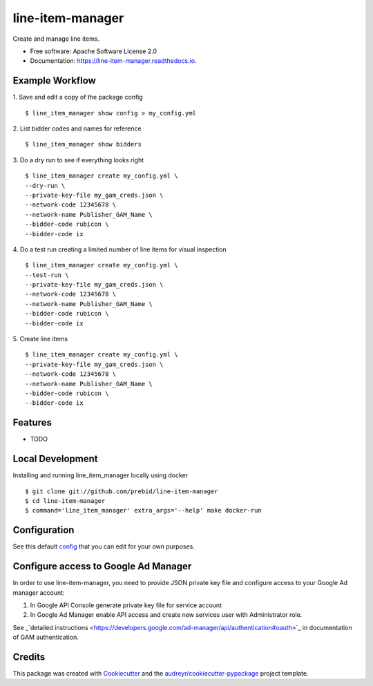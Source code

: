 =================
line-item-manager
=================


.. image:: https://img.shields.io/pypi/v/line_item_manager.svg
        :target: https://pypi.python.org/pypi/line_item_manager




Create and manage line items.


* Free software: Apache Software License 2.0
* Documentation: https://line-item-manager.readthedocs.io.


Example Workflow
----------------

1. Save and edit a copy of the package config
::

   $ line_item_manager show config > my_config.yml

2. List bidder codes and names for reference
::

   $ line_item_manager show bidders

3. Do a dry run to see if everything looks right
::

   $ line_item_manager create my_config.yml \
   --dry-run \
   --private-key-file my_gam_creds.json \
   --network-code 12345678 \
   --network-name Publisher_GAM_Name \
   --bidder-code rubicon \
   --bidder-code ix

4. Do a test run creating a limited number of line items for visual inspection
::

   $ line_item_manager create my_config.yml \
   --test-run \
   --private-key-file my_gam_creds.json \
   --network-code 12345678 \
   --network-name Publisher_GAM_Name \
   --bidder-code rubicon \
   --bidder-code ix

5. Create line items
::

   $ line_item_manager create my_config.yml \
   --private-key-file my_gam_creds.json \
   --network-code 12345678 \
   --network-name Publisher_GAM_Name \
   --bidder-code rubicon \
   --bidder-code ix

Features
--------

* TODO

Local Development
-----------------

Installing and running line_item_manager locally using docker
::

   $ git clone git://github.com/prebid/line-item-manager
   $ cd line-item-manager
   $ command='line_item_manager' extra_args='--help' make docker-run

Configuration
-------------

See this default config_ that you can edit for your own purposes.

Configure access to Google Ad Manager
-------------------------------------

In order to use line-item-manager, you need to provide JSON private key file and configure access to your Google Ad manager account:

1. In Google API Console generate private key file for service account
2. In Google Ad Manager enable API access and create new services user with Administrator role.

See _`detailed instructions <https://developers.google.com/ad-manager/api/authentication#oauth>`_ in documentation of GAM authentication.

Credits
-------

This package was created with Cookiecutter_ and the `audreyr/cookiecutter-pypackage`_ project template.

.. _`config`: https://github.com/prebid/line-item-manager/blob/master/line_item_manager/conf.d/line_item_manager.yml
.. _Cookiecutter: https://github.com/audreyr/cookiecutter
.. _`audreyr/cookiecutter-pypackage`: https://github.com/audreyr/cookiecutter-pypackage
